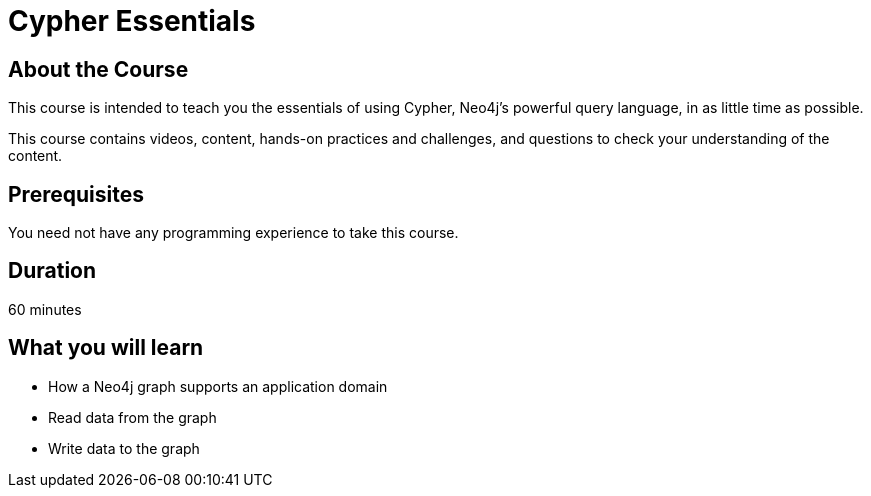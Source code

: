 = Cypher Essentials
:caption: Learn Cypher in 60 minutes
:usecase: movies

== About the Course

This course is intended to teach you the essentials of using Cypher, Neo4j's powerful query language, in as little time as possible.

This course contains videos, content, hands-on practices and challenges, and questions to check your understanding of the content.

== Prerequisites

You need not have any programming experience to take this course.

== Duration

60 minutes

== What you will learn

* How a Neo4j graph supports an application domain
* Read data from the graph
* Write data to the graph
